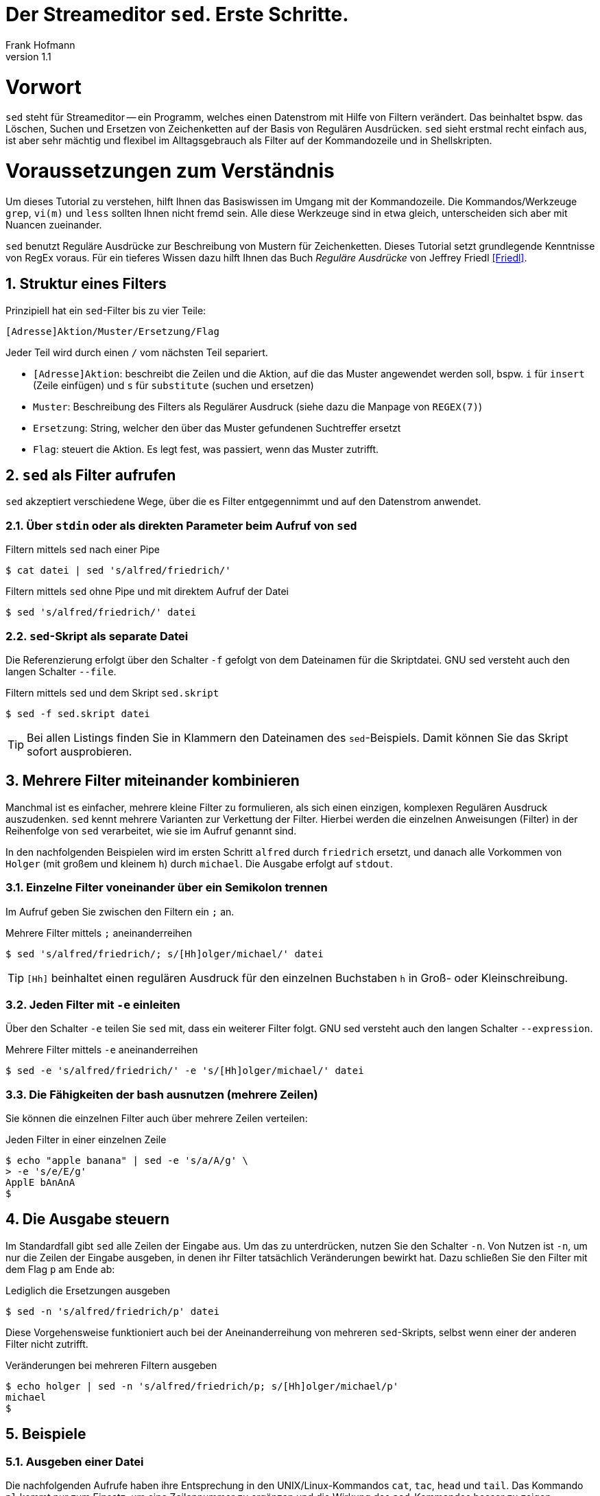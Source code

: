 Der Streameditor `sed`. Erste Schritte.
=======================================
Frank Hofmann
:subtitle:
:doctype: book
:copyright: Frank Hofmann
:revnumber: 1.1
:Author Initials: FH
:edition: 1
:lang: de
:date: 26. April 2016
:numbered:

= Vorwort =

`sed` steht für Streameditor -- ein Programm, welches einen Datenstrom
mit Hilfe von Filtern verändert. Das beinhaltet bspw. das Löschen,
Suchen und Ersetzen von Zeichenketten auf der Basis von Regulären
Ausdrücken. `sed` sieht erstmal recht einfach aus, ist aber sehr mächtig
und flexibel im Alltagsgebrauch als Filter auf der Kommandozeile und in
Shellskripten.

= Voraussetzungen zum Verständnis =

Um dieses Tutorial zu verstehen, hilft Ihnen das Basiswissen im Umgang
mit der Kommandozeile. Die Kommandos/Werkzeuge `grep`, `vi(m)` und
`less` sollten Ihnen nicht fremd sein. Alle diese Werkzeuge sind in etwa
gleich, unterscheiden sich aber mit Nuancen zueinander.

`sed` benutzt Reguläre Ausdrücke zur Beschreibung von Mustern für
Zeichenketten. Dieses Tutorial setzt grundlegende Kenntnisse von RegEx
voraus. Für ein tieferes Wissen dazu hilft Ihnen das Buch 'Reguläre
Ausdrücke' von Jeffrey Friedl <<Friedl>>.

== Struktur eines Filters ==

Prinzipiell hat ein `sed`-Filter bis zu vier Teile:

----
[Adresse]Aktion/Muster/Ersetzung/Flag
----

Jeder Teil wird durch einen `/` vom nächsten Teil separiert.

* `[Adresse]Aktion`: beschreibt die Zeilen und die Aktion, auf die das
Muster angewendet werden soll, bspw. `i` für `insert` (Zeile einfügen)
und `s` für `substitute` (suchen und ersetzen)
* `Muster`: Beschreibung des Filters als Regulärer Ausdruck (siehe dazu
die Manpage von `REGEX(7)`)
* `Ersetzung`: String, welcher den über das Muster gefundenen Suchtreffer ersetzt
* `Flag`: steuert die Aktion. Es legt fest, was passiert, wenn das Muster zutrifft.

== `sed` als Filter aufrufen ==

`sed` akzeptiert verschiedene Wege, über die es Filter entgegennimmt und
auf den Datenstrom anwendet.

=== Über `stdin` oder als direkten Parameter beim Aufruf von `sed` ===

.Filtern mittels `sed` nach einer Pipe
----
$ cat datei | sed 's/alfred/friedrich/'
----

.Filtern mittels `sed` ohne Pipe und mit direktem Aufruf der Datei
----
$ sed 's/alfred/friedrich/' datei
----

=== `sed`-Skript als separate Datei ===

Die Referenzierung erfolgt über den Schalter `-f` gefolgt von dem Dateinamen
für die Skriptdatei. GNU sed versteht auch den langen Schalter `--file`.

.Filtern mittels `sed` und dem Skript `sed.skript`
----
$ sed -f sed.skript datei
----

TIP: Bei allen Listings finden Sie in Klammern den Dateinamen des
`sed`-Beispiels. Damit können Sie das Skript sofort ausprobieren.

== Mehrere Filter miteinander kombinieren ==

Manchmal ist es einfacher, mehrere kleine Filter zu formulieren, als
sich einen einzigen, komplexen Regulären Ausdruck auszudenken. `sed`
kennt mehrere Varianten zur Verkettung der Filter. Hierbei werden die
einzelnen Anweisungen (Filter) in der Reihenfolge von `sed` verarbeitet,
wie sie im Aufruf genannt sind. 

In den nachfolgenden Beispielen wird im ersten Schritt `alfred` durch
`friedrich` ersetzt, und danach alle Vorkommen von `Holger` (mit großem
und kleinem `h`) durch `michael`. Die Ausgabe erfolgt auf `stdout`.

=== Einzelne Filter voneinander über ein Semikolon trennen ===

Im Aufruf geben Sie zwischen den Filtern ein `;` an.

.Mehrere Filter mittels `;` aneinanderreihen
----
$ sed 's/alfred/friedrich/; s/[Hh]olger/michael/' datei
----

TIP: `[Hh]` beinhaltet einen regulären Ausdruck für den einzelnen
Buchstaben `h` in Groß- oder Kleinschreibung.

=== Jeden Filter mit `-e` einleiten ===

Über den Schalter `-e` teilen Sie `sed` mit, dass ein weiterer Filter
folgt. GNU sed versteht auch den langen Schalter `--expression`.

.Mehrere Filter mittels `-e` aneinanderreihen
----
$ sed -e 's/alfred/friedrich/' -e 's/[Hh]olger/michael/' datei
----

=== Die Fähigkeiten der bash ausnutzen (mehrere Zeilen) ===

Sie können die einzelnen Filter auch über mehrere Zeilen verteilen:

.Jeden Filter in einer einzelnen Zeile
----
$ echo "apple banana" | sed -e 's/a/A/g' \
> -e 's/e/E/g'
ApplE bAnAnA
$
----

== Die Ausgabe steuern ==

Im Standardfall gibt `sed` alle Zeilen der Eingabe aus. Um das zu
unterdrücken, nutzen Sie den Schalter `-n`. Von Nutzen ist `-n`, um nur
die Zeilen der Eingabe ausgeben, in denen ihr Filter tatsächlich
Veränderungen bewirkt hat. Dazu schließen Sie den Filter mit dem Flag `p`
am Ende ab:

.Lediglich die Ersetzungen ausgeben
----
$ sed -n 's/alfred/friedrich/p' datei
----

Diese Vorgehensweise funktioniert auch bei der Aneinanderreihung von
mehreren `sed`-Skripts, selbst wenn einer der anderen Filter nicht
zutrifft.

.Veränderungen bei mehreren Filtern ausgeben
----
$ echo holger | sed -n 's/alfred/friedrich/p; s/[Hh]olger/michael/p' 
michael
$
----

== Beispiele ==

=== Ausgeben einer Datei ===

Die nachfolgenden Aufrufe haben ihre Entsprechung in den
UNIX/Linux-Kommandos `cat`, `tac`, `head` und `tail`. Das Kommando `nl`
kommt nur zum Einsatz, um eine Zeilennummer zu ergänzen und die Wirkung
des `sed`-Kommandos besser zu zeigen.

Das Ausgeben einer betreffenden Zeile erfolgt mit dem Aktionsparameter
`p` für `print`.

.Den gesamten Inhalt einfach ausgeben (`output-content.sed`)
----
$ nl logfile | sed -n 'p'
     1   2016-01-10 10:45:15 user fho logged in on /dev/tty1
     2   2016-01-11 08:30:10 user fho logged in on /dev/tty2
     3   2016-01-12 08:45:12 user james logged in on /dev/tty1
     4   2016-01-12 08:46:45 user fho logged in on /dev/pty1
     5   2016-01-12 12:13:10 user fho logged out from /dev/pty1
     6   2016-01-12 14:45:12 login failed for user root from 10.10.17.44
     7   2016-01-12 14:46:10 login failed for user root from 10.10.17.45
     8   2016-01-12 14:55:05 user james logged out from /dev/tty1
     9   2016-01-12 14:57:10 login failed for user root from 10.10.17.45
$
----

.Nur die vierte Zeile ausgeben (`output-content-line4.sed`)
----
$ nl logfile | sed -n '4p'
     4   2016-01-12 08:46:45 user fho logged in on /dev/pty1
$
----

.Alles außer der vierten Zeile ausgeben (`output-content-without-line4.sed`)
----
$ nl logfile | sed -n '4!p'
     1   2016-01-10 10:45:15 user fho logged in on /dev/tty1
     2   2016-01-11 08:30:10 user fho logged in on /dev/tty2
     3   2016-01-12 08:45:12 user james logged in on /dev/tty1
     5   2016-01-12 12:13:10 user fho logged out from /dev/pty1
     6   2016-01-12 14:45:12 login failed for user root from 10.10.17.44
     7   2016-01-12 14:46:10 login failed for user root from 10.10.17.45
     8   2016-01-12 14:55:05 user james logged out from /dev/tty1
     9   2016-01-12 14:57:10 login failed for user root from 10.10.17.45
$
----

.Nur die Zeilen vier bis sechs ausgeben (`output-content-line4-6.sed`)
----
$ nl logfile | sed -n '4,6p'
     4   2016-01-12 08:46:45 user fho logged in on /dev/pty1
     5   2016-01-12 12:13:10 user fho logged out from /dev/pty1
     6   2016-01-12 14:45:12 login failed for user root from 10.10.17.44
$
----

.Ab Zeile 7 bis zum Dateiende ausgeben (`output-content-line7-end.sed`)
----
$ nl logfile | sed -n '7,$p'
     7   2016-01-12 14:46:10 login failed for user root from 10.10.17.45
     8   2016-01-12 14:55:05 user james logged out from /dev/tty1
     9   2016-01-12 14:57:10 login failed for user root from 10.10.17.45
$
----

=== Zeilen löschen ===

Das Löschen einer betreffenden Zeile erfolgt mit dem Aktionsparameter
`d` für `delete`.

.Alle Zeilen löschen (`delete-content.sed`)
----
$ nl logfile | sed -n 'd'
$
----

.Lediglich die dritte Zeile löschen (`delete-content-line3-sed`)
----
$ nl logfile | sed '3d'
     1   2016-01-10 10:45:15 user fho logged in on /dev/tty1
     2   2016-01-11 08:30:10 user fho logged in on /dev/tty2
     4   2016-01-12 08:46:45 user fho logged in on /dev/pty1
     5   2016-01-12 12:13:10 user fho logged out from /dev/pty1
     6   2016-01-12 14:45:12 login failed for user root from 10.10.17.44
     7   2016-01-12 14:46:10 login failed for user root from 10.10.17.45
     8   2016-01-12 14:55:05 user james logged out from /dev/tty1
     9   2016-01-12 14:57:10 login failed for user root from 10.10.17.45
$
----

.Die Zeilen 3 bis 5 löschen (`delete-content-line3-5.sed`)
----
$ nl logfile | sed '3,5d'
     1   2016-01-10 10:45:15 user fho logged in on /dev/tty1
     2   2016-01-11 08:30:10 user fho logged in on /dev/tty2
     6   2016-01-12 14:45:12 login failed for user root from 10.10.17.44
     7   2016-01-12 14:46:10 login failed for user root from 10.10.17.45
     8   2016-01-12 14:55:05 user james logged out from /dev/tty1
     9   2016-01-12 14:57:10 login failed for user root from 10.10.17.45
$
----

.Nur die erste und die letzte Zeile löschen (`delete-content-first-and-last-line.sed`)
----
$ nl logfile | sed '1d;$d'
     2   2016-01-11 08:30:10 user fho logged in on /dev/tty2
     3   2016-01-12 08:45:12 user james logged in on /dev/tty1
     4   2016-01-12 08:46:45 user fho logged in on /dev/pty1
     5   2016-01-12 12:13:10 user fho logged out from /dev/pty1
     6   2016-01-12 14:45:12 login failed for user root from 10.10.17.44
     7   2016-01-12 14:46:10 login failed for user root from 10.10.17.45
     8   2016-01-12 14:55:05 user james logged out from /dev/tty1
$
----

.Alles von der ersten Zeile bis einschließlich der Zeile löschen, die das Suchmuster `2016-01-11` beinhaltet (`delete-content-first-up-to-match.sed`)
----
$ nl logfile | sed '1,/2016-01-11/d'
     3   2016-01-12 08:45:12 user james logged in on /dev/tty1
     4   2016-01-12 08:46:45 user fho logged in on /dev/pty1
     5   2016-01-12 12:13:10 user fho logged out from /dev/pty1
     6   2016-01-12 14:45:12 login failed for user root from 10.10.17.44
     7   2016-01-12 14:46:10 login failed for user root from 10.10.17.45
     8   2016-01-12 14:55:05 user james logged out from /dev/tty1
     9   2016-01-12 14:57:10 login failed for user root from 10.10.17.45
$
----

.Alles bis zum Ende ab der Zeile löschen, die das Suchmuster `2016-01-11` enthält (`delete-content-match-to-the-end.sed`)
----
$ nl logfile | sed '/2016-01-11/,$d'
     1   2016-01-10 10:45:15 user fho logged in on /dev/tty1
$
----

.Lösche die erste Zeile nur dann, wenn diese das Suchmuster `2016-01-10` enthält (`delete-content-first-only-with-match.sed`)
----
$ nl logfile | sed '1{/2016-01-10/d;}'
     2   2016-01-11 08:30:10 user fho logged in on /dev/tty2
     3   2016-01-12 08:45:12 user james logged in on /dev/tty1
     4   2016-01-12 08:46:45 user fho logged in on /dev/pty1
     5   2016-01-12 12:13:10 user fho logged out from /dev/pty1
     6   2016-01-12 14:45:12 login failed for user root from 10.10.17.44
     7   2016-01-12 14:46:10 login failed for user root from 10.10.17.45
     8   2016-01-12 14:55:05 user james logged out from /dev/tty1
     9   2016-01-12 14:57:10 login failed for user root from 10.10.17.45
$
----

.Lösche die entsprechenden Zeilen aus den Zeilen 1 bis 5 nur, wenn diese entweder das Suchmuster `2016-10-11` oder `2016-10-12` beinhalten (`delete-content-with-match.sed`)
----
$ nl logfile | sed '1,5{/2016-01-1[12]/d;}' 
     1   2016-01-10 10:45:15 user fho logged in on /dev/tty1
     6   2016-01-12 14:45:12 login failed for user root from 10.10.17.44
     7   2016-01-12 14:46:10 login failed for user root from 10.10.17.45
     8   2016-01-12 14:55:05 user james logged out from /dev/tty1
     9   2016-01-12 14:57:10 login failed for user root from 10.10.17.45
$
----

=== Zeilen einfügen ===

==== Vor dem Suchtreffer ====

Das Anfügen von Inhalt nach einer betreffenden Zeile erfolgt mit dem
Aktionsparameter `a` für `append`. `GNU sed` versteht dafür die
einzeilige Notation `/a++++` und `/a\++++`. `BSD sed` ist pedantischer
und erwartet nach dem Aktionsparameter einen Zeilenumbruch.

.Vier `+` nach (jedem) Eintrag einfügen, der `2016-01-10` beinhaltet (`insert-after-pattern.sed`)
----
$ nl logfile | sed '/2016-01-10/a\
++++'
     1   2016-01-10 10:45:15 user fho logged in on /dev/tty1
++++
     2   2016-01-11 08:30:10 user fho logged in on /dev/tty2
     3   2016-01-12 08:45:12 user james logged in on /dev/tty1
     4   2016-01-12 08:46:45 user fho logged in on /dev/pty1
     5   2016-01-12 12:13:10 user fho logged out from /dev/pty1
     6   2016-01-12 14:45:12 login failed for user root from 10.10.17.44
     7   2016-01-12 14:46:10 login failed for user root from 10.10.17.45
     8   2016-01-12 14:55:05 user james logged out from /dev/tty1
     9   2016-01-12 14:57:10 login failed for user root from 10.10.17.45
$
----

.Optische Trennung zwischen Datumswechseln (Einfügen nach dem Suchtreffer)
----
$ nl logfile | sed -e '/2016-01-10/a++++ 2016-01-11 ++++' -e '/2016-01-11/a++++ 2016-01-12 ++++'
     1   2016-01-10 10:45:15 user fho logged in on /dev/tty1
++++ 2016-01-11 ++++
     2   2016-01-11 08:30:10 user fho logged in on /dev/tty2
++++ 2016-01-12 ++++
     3   2016-01-12 08:45:12 user james logged in on /dev/tty1
     4   2016-01-12 08:46:45 user fho logged in on /dev/pty1
     5   2016-01-12 12:13:10 user fho logged out from /dev/pty1
     6   2016-01-12 14:45:12 login failed for user root from 10.10.17.44
     7   2016-01-12 14:46:10 login failed for user root from 10.10.17.45
     8   2016-01-12 14:55:05 user james logged out from /dev/tty1
     9   2016-01-12 14:57:10 login failed for user root from 10.10.17.45
$
-----

Obiges Beispiel funktioniert nur mit GNU sed. Um es kompatibel für BSD
sed zu halten, bedarf es eines expliziten Umbruchs:

----
$ nl logfile | sed -e '/2016-01-10/a\
++++ 2016-01-11 ++++' -e '/2016-01-11/a\
++++ 2016-01-12 ++++'
$
----

Hierbei besteht die Gefahr, dass die Übersicht im Aufruf verloren geht.
Die Empfehlung ist, zunächst eine Musterdatei mit den beiden Suchmustern
(siehe `insert-after-with-more-patterns.sed`) zu erzeugen. Die mit `-e`
getrennten Muster/Aktionen werden in der Anweisungsdatei einfach durch
Leerzeilen voneinander getrennt.

==== Nach dem Suchtreffer ====

Das Einfügen von Inhalt vor einer betreffenden Zeile erfolgt mit dem
Aktionsparameter `i` für `insert`. `GNU sed` versteht dafür die
einzeilige Notation `/i++++` und `/i\++++`. `BSD sed` ist pedantischer
und erwartet nach dem Aktionsparameter einen Zeilenumbruch.

.Markieren aller erfolgreichen Logins des Benutzers `fho` (`insert-before-pattern.sed`)
----
$ nl logfile | sed -e '/fho logged in/i++ fho ++'
++ fho ++
     1   2016-01-10 10:45:15 user fho logged in on /dev/tty1
++ fho ++
     2   2016-01-11 08:30:10 user fho logged in on /dev/tty2
     3   2016-01-12 08:45:12 user james logged in on /dev/tty1
++ fho ++
     4   2016-01-12 08:46:45 user fho logged in on /dev/pty1
     5   2016-01-12 12:13:10 user fho logged out from /dev/pty1
     6   2016-01-12 14:45:12 login failed for user root from 10.10.17.44
     7   2016-01-12 14:46:10 login failed for user root from 10.10.17.45
     8   2016-01-12 14:55:05 user james logged out from /dev/tty1
     9   2016-01-12 14:57:10 login failed for user root from 10.10.17.45
$
----

=== Finde alle Zeilen der Eingabe, welches ein bestimmtes Muster beinhalten ===

Die nachfolgenden Aufrufe sind ähnlich zu `grep`, `vi`, `less`, wobei
hier die Verwandschaft der beiden Werkzeuge deutlich wird. Beachten Sie
bei der Benutzung aber die leichten syntaktischen Unterschiede. Ob sie
im Alltag zur Lösung Ihres Problems auf `grep`, `sed` oder `awk`
zurückgreifen, ist häufig eine Frage der Gewohnheit und mit welchem
Aufwand Sie das Problem lösen können.

.Alle Zeilen der Datei `logfile` ausgeben, die das Muster `fho` enthalten (`print-content.sed`)
----
$ sed -n '/fho/p' logfile
2016-01-10 10:45:15 user fho logged in on /dev/tty1
2016-01-11 08:30:10 user fho logged in on /dev/tty2
2016-01-12 08:46:45 user fho logged in on /dev/pty1
2016-01-12 12:13:10 user fho logged out from /dev/pty1
$
----

.Suche alle Zeilen, die entweder auf 44 oder 45 enden (`print-content-regex.sed`)
----
$ sed -n '/4[45]$/p' logfile
2016-01-12 14:45:12 login failed for user root from 10.10.17.44
2016-01-12 14:46:10 login failed for user root from 10.10.17.45
2016-01-12 14:57:10 login failed for user root from 10.10.17.45
$
----

GNU sed hat einen zusätzlichen Schalter namens `I`. Dieser steht für
'case insensitive', d.h. unabhängig von Groß- und Kleinschreibung. Damit
vereinfacht sich die Schreibweise wie folgt:

.Suche nach dem Vorkommen des Musters `banana` unabhängig von Groß- und Kleinschreibung (`print-content-case-ins.sed`)
----
$ echo "Apple Banana" | sed -n '/banana/Ip' 
Apple Banana
$
----

TIP: den Befehl `/I` gibt es nicht bei allen `sed`-Varianten.

Um nur die Zeilennummern zu erhalten, in denen das Suchmuster enthalten
ist, hilft Ihnen der Schalter `=`.

.Ausgabe der Zeilennummern der Zeilen, in denen das Muster enthalten ist (`print-match-line-numbers.sed`)
----
$ sed -n '/fho/ =' logfile
1
2
4
5
$
----

=== Suchen und Ersetzen nach einem Muster in ausgewählten Zeilen und Unterdrücken der Zeilen, die dem Muster nicht entsprechen ===

.Ersetze alle Vorkommen von `root` durch `alex` in Zeile 9 (`replace-in-line.sed`)
----
$ sed -n '9s/root/alex/p' logfile
2016-01-12 14:57:10 login failed for user alex from 10.10.17.45
$
----

.Ersetze alle Vorkommen von `root` durch `alex` ab Zeile 6 bis zum Ende (`replace-in-line-to-the-end.sed`)
----
$ sed -n '6,$s/root/alex/p' logfile
2016-01-12 14:45:12 login failed for user alex from 10.10.17.44
2016-01-12 14:46:10 login failed for user alex from 10.10.17.45
2016-01-12 14:57:10 login failed for user alex from 10.10.17.45
$
----

.Ersetze alle Vorkommen von `root` durch `alex` in den Zeilen 4 bis 7 (`replace-in-line4-7.sed`)
----
$ sed -n '4,7s/root/user/p' logfile
2016-01-12 14:45:12 login failed for user alex from 10.10.17.44
2016-01-12 14:46:10 login failed for user alex from 10.10.17.45
$
----

.Ersetze alle Vorkommen von `root` durch `alex` außerhalb der Zeilen 4 bis 7 (`replace-outside-line4-7.sed`)
----
$ nl logfile | sed -n '4,7!s/root/user/p'
     9   2016-01-12 14:57:10 login failed for user user from 10.10.17.45
$
----

.Ersetze alle Vorkommen der IP-Adresse `10.10.17.45` durch den Hostnamen `supercomputer` in allen Zeilen des Logfiles, in denen die Zeichenkette `2016-01-12` enthalten ist
----
$ nl logfile | sed -n '/2016-01-12/s/10\.10\.17\.45/supercomputer/p'
     7   2016-01-12 14:46:10 login failed for user root from supercomputer
     9   2016-01-12 14:57:10 login failed for user root from supercomputer
$
----

TIP: Beachten Sie die besondere Schreibweise von `\.`. Ein Punkt ist ein
Metacharacter im RegEx-Patternmatching und trifft auf jedes beliebige
Zeichen zu. Dank dem vorangestellten Escape-Character `\` matcht
lediglich ein echter `.`.

=== Suchen und Ersetzen nach Vorkommen ===

.Ersetze alle Vorkommen von `apple` durch `banana`
----
$ echo "apple orange melon apple" | sed 's/apple/banana/g'
banana orange melon banana
$
----

.Ersetze nur das zweite Vorkommen von `apple` durch `banana`
----
$ echo "apple orange melon apple" | sed 's/apple/banana/2'
apple orange melon banana
$
----

.Ersetze ab dem zweiten Vorkommen jedes Mal `apple` durch `banana`
----
$ echo "apple orange melon apple apple" | sed 's/apple/banana/2g'
apple orange melon banana banana
$
----

.Ersetze eine komplette Zeile
----
$ nl logfile | sed -e '/login failed/clogin failed'
     1   2016-01-10 10:45:15 user fho logged in on /dev/tty1
     2   2016-01-11 08:30:10 user fho logged in on /dev/tty2
     3   2016-01-12 08:45:12 user james logged in on /dev/tty1
     4   2016-01-12 08:46:45 user fho logged in on /dev/pty1
     5   2016-01-12 12:13:10 user fho logged out from /dev/pty1
login failed
login failed
     8   2016-01-12 14:55:05 user james logged out from /dev/tty1
login failed
$
----

=== Spaltenweise agieren ===

.Entferne die erste Spalte (Trennzeichen: `:`) in den Zeilen 1 bis 10 der Datei `/etc/passwd` (ersetze alles bis zum ersten `:` durch nichts)
----
$ sed -n '1,10s/[^:]\+://p' /etc/passwd
x:0:0:root:/root:/bin/bash
x:1:1:daemon:/usr/sbin:/usr/sbin/nologin
x:2:2:bin:/bin:/usr/sbin/nologin
x:3:3:sys:/dev:/usr/sbin/nologin
x:4:65534:sync:/bin:/bin/sync
x:5:60:games:/usr/games:/usr/sbin/nologin
x:6:12:man:/var/cache/man:/usr/sbin/nologin
x:7:7:lp:/var/spool/lpd:/usr/sbin/nologin
x:8:8:mail:/var/mail:/usr/sbin/nologin
x:9:9:news:/var/spool/news:/usr/sbin/nologin
$
----

.Nur die erste Spalte ausgeben, Trennzeichen ist `:` (entspricht `cut -d: -f1 /etc/passwd`)
----
$ sed -n '1,10s/:.*$//p' /etc/passwd
root
daemon
bin
sys
sync
games
man
lp
mail
news
$
----

Hinweis: auf Apple Mac OSX sind die ersten 10 Zeilen der /etc/passwd mit Kommentarzeichen versehen; deshalb ist auf einem solchen System die Ausgabe dieses Beispiels leer.

.Eine weitere Spalte am Anfang hinzufügen (Inhalt: `A`)
----
$ sed -n '1,10s/.*/A:&/p' /etc/passwd
A:root:x:0:0:root:/root:/bin/bash
A:daemon:x:1:1:daemon:/usr/sbin:/usr/sbin/nologin
A:bin:x:2:2:bin:/bin:/usr/sbin/nologin
A:sys:x:3:3:sys:/dev:/usr/sbin/nologin
A:sync:x:4:65534:sync:/bin:/bin/sync
A:games:x:5:60:games:/usr/games:/usr/sbin/nologin
A:man:x:6:12:man:/var/cache/man:/usr/sbin/nologin
A:lp:x:7:7:lp:/var/spool/lpd:/usr/sbin/nologin
A:mail:x:8:8:mail:/var/mail:/usr/sbin/nologin
A:news:x:9:9:news:/var/spool/news:/usr/sbin/nologin
$
----

Hinweis: Das Beispiel sollte die Funktionsweise von '&' näher bringen. Kuerzer waere
  $ sed -n '1,10s/^/A:/p' /etc/passwd
oder, weil ohnehin jede Zeile matcht (-n nur die matchenden, /p ausgeben), am besten
  $ sed -e 's/1,10s/^/A:/' /etc/passwd

.Eine weitere Spalte am Ende hinzufügen (Inhalt: `B`)
----
$ sed -n '1,10s/.*/&:B/p' /etc/passwd
root:x:0:0:root:/root:/bin/bash:B
daemon:x:1:1:daemon:/usr/sbin:/usr/sbin/nologin:B
bin:x:2:2:bin:/bin:/usr/sbin/nologin:B
sys:x:3:3:sys:/dev:/usr/sbin/nologin:B
sync:x:4:65534:sync:/bin:/bin/sync:B
games:x:5:60:games:/usr/games:/usr/sbin/nologin:B
man:x:6:12:man:/var/cache/man:/usr/sbin/nologin:B
lp:x:7:7:lp:/var/spool/lpd:/usr/sbin/nologin:B
mail:x:8:8:mail:/var/mail:/usr/sbin/nologin:B
news:x:9:9:news:/var/spool/news:/usr/sbin/nologin:B
$
----

Hinweis: die einfachere Syntax wäre
  $ sed -e '/1,10s/$/:B/p' /etc/passwd

=== Suchtreffer referenzieren ===

.Markiere nur den ersten Suchtreffer mit runden Klammern (Referenz mittels `&`)
----
$ echo "apple orange melon apple Apple" | sed 's/[Aa]pple/(&)/'
(apple) orange melon apple Apple
----

.Markiere jeden Suchtreffer mit runden Klammern (Referenz mittels `&`)
----
$ echo "apple orange melon apple Apple" | sed 's/[Aa]pple/(&)/g'
(apple) orange melon (apple) (Apple)
$
----

.Den ersten und zweiten Suchtreffer in umgekehrter Reihenfolge ausgeben ('back references')
----
$ echo "10247 Berlin" | sed -n 's/\([0-9]\+\) \([A-Za-z]\+\)/\2, \1/p'
Berlin, 10247
$
----

Hinweis: GNU sed kennt die \<ZAHL>-Referenz; BSD sed leider nicht (die Ausgabe is leer, ohne Fehlermeldung).

Zum Grübeln: was erwarten Sie für eine Ausgabe bei?
  $ echo "10247 23 Berlin" | sed -n 's/\([0-9]\+\) \([A-Za-z]\+\)/\2, \1/p'


=== Alle leeren Zeilen aus der Eingabe herausfiltern ===

.Muster `^d` für leere Zeilen, `d` zum Löschen
----
$ sed '/^$/d' logfile-with-empty-lines
2016-01-10 10:45:15 user fho logged in on /dev/tty1
2016-01-11 08:30:10 user fho logged in on /dev/tty2
2016-01-12 08:45:12 user james logged in on /dev/tty1
2016-01-12 08:46:45 user fho logged in on /dev/pty1
2016-01-12 12:13:10 user fho logged out from /dev/pty1
2016-01-12 14:45:12 login failed for user root from 10.10.17.44
2016-01-12 14:46:10 login failed for user root from 10.10.17.45
2016-01-12 14:55:05 user james logged out from /dev/tty1
2016-01-12 14:57:10 login failed for user root from 10.10.17.45
$
----

Hinweis: vergleiche grep -v ^$  logfile-with-empty-lines


=== Den ersten Absatz ausgeben ===

.Alle Zeilen inklusive der ersten Leerzeile ausgeben
----
$ sed -n '1,/^$/p' logfile-with-empty-lines
2016-01-10 10:45:15 user fho logged in on /dev/tty1

$
----

== Weiterführende Dokumente ==

* [[[Barnett]]] Sed - An Introduction and Tutorial by Bruce Barnett, http://www.grymoire.com/Unix/Sed.html
* [[[Dougherty]]] Dale Dougherty: 'sed & awk', O'Reilly, http://shop.oreilly.com/product/9781565922259.do
* [[[Friedl]]] Jeffrey E. F. Friedl: 'Reguläre Ausdrücke', O'Reilly, http://shop.oreilly.com/product/9780596528126.do
* [[[Pement]]] Eric Pement: Useful One-Line Scripts For sed (Unix stream editor), http://sed.sourceforge.net/sed1line.txt
* [[[Wolf]]] Jürgen Wolf: 'Shell-Programmierung. Das umfassende Handbuch', Galileo Computing/Rheinwerk Verlag, ISBN 3-89842-683-1
* [[[Hofmann]]] Frank Hofmann: GitHub-Repo mit ausführlichen Beispielen, https://github.com/hofmannedv/training-shell
